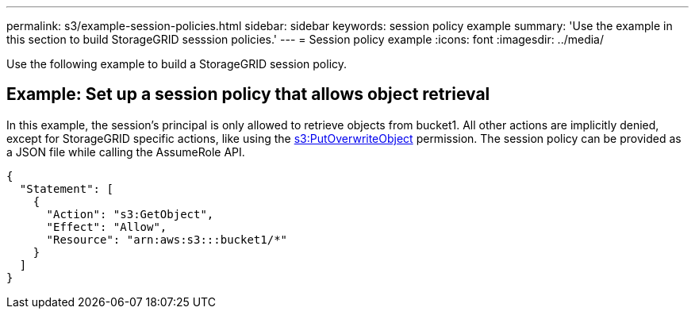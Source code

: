 ---
permalink: s3/example-session-policies.html
sidebar: sidebar
keywords: session policy example
summary: 'Use the example in this section to build StorageGRID sesssion policies.'
---
= Session policy example
:icons: font
:imagesdir: ../media/

[.lead]
Use the following example to build a StorageGRID session policy.

== Example: Set up a session policy that allows object retrieval

In this example, the session's principal is only allowed to retrieve objects from bucket1. All other actions are implicitly denied, except for StorageGRID specific actions, like using the link:use-access-policies/#use-putoverwriteobject-permission[s3:PutOverwriteObject] permission. The session policy can be provided as a JSON file while calling the AssumeRole API.

----
{
  "Statement": [
    {
      "Action": "s3:GetObject",
      "Effect": "Allow",
      "Resource": "arn:aws:s3:::bucket1/*"
    }
  ]
}
----
// sgws34003-mairead-8 may
// SGRID DOC 180, 23 july